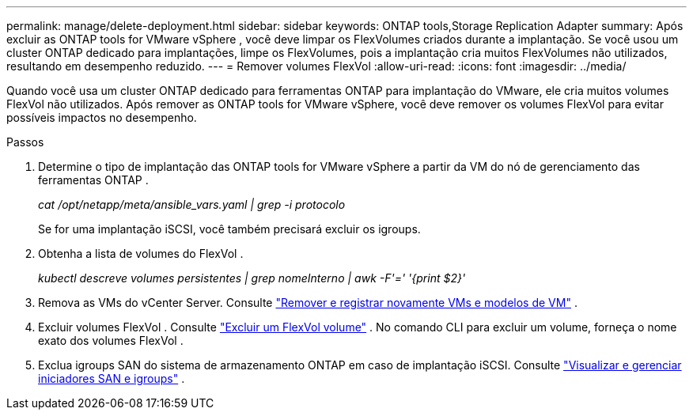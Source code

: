 ---
permalink: manage/delete-deployment.html 
sidebar: sidebar 
keywords: ONTAP tools,Storage Replication Adapter 
summary: Após excluir as ONTAP tools for VMware vSphere , você deve limpar os FlexVolumes criados durante a implantação. Se você usou um cluster ONTAP dedicado para implantações, limpe os FlexVolumes, pois a implantação cria muitos FlexVolumes não utilizados, resultando em desempenho reduzido. 
---
= Remover volumes FlexVol
:allow-uri-read: 
:icons: font
:imagesdir: ../media/


[role="lead"]
Quando você usa um cluster ONTAP dedicado para ferramentas ONTAP para implantação do VMware, ele cria muitos volumes FlexVol não utilizados.  Após remover as ONTAP tools for VMware vSphere, você deve remover os volumes FlexVol para evitar possíveis impactos no desempenho.

.Passos
. Determine o tipo de implantação das ONTAP tools for VMware vSphere a partir da VM do nó de gerenciamento das ferramentas ONTAP .
+
_cat /opt/netapp/meta/ansible_vars.yaml | grep -i protocolo_

+
Se for uma implantação iSCSI, você também precisará excluir os igroups.

. Obtenha a lista de volumes do FlexVol .
+
_kubectl descreve volumes persistentes | grep nomeInterno | awk -F'=' '{print $2}'_

. Remova as VMs do vCenter Server. Consulte https://techdocs.broadcom.com/us/en/vmware-cis/vsphere/vsphere/8-0/vsphere-virtual-machine-administration-guide-8-0/managing-virtual-machinesvsphere-vm-admin/adding-and-removing-virtual-machinesvsphere-vm-admin.html#GUID-376174FE-F936-4BE4-B8C2-48EED42F110B-en["Remover e registrar novamente VMs e modelos de VM"] .
. Excluir volumes FlexVol . Consulte https://docs.netapp.com/us-en/ontap/volumes/delete-flexvol-task.html["Excluir um FlexVol volume"] .  No comando CLI para excluir um volume, forneça o nome exato dos volumes FlexVol .
. Exclua igroups SAN do sistema de armazenamento ONTAP em caso de implantação iSCSI. Consulte https://docs.netapp.com/us-en/ontap/san-admin/manage-san-initiators-task.html["Visualizar e gerenciar iniciadores SAN e igroups"] .

